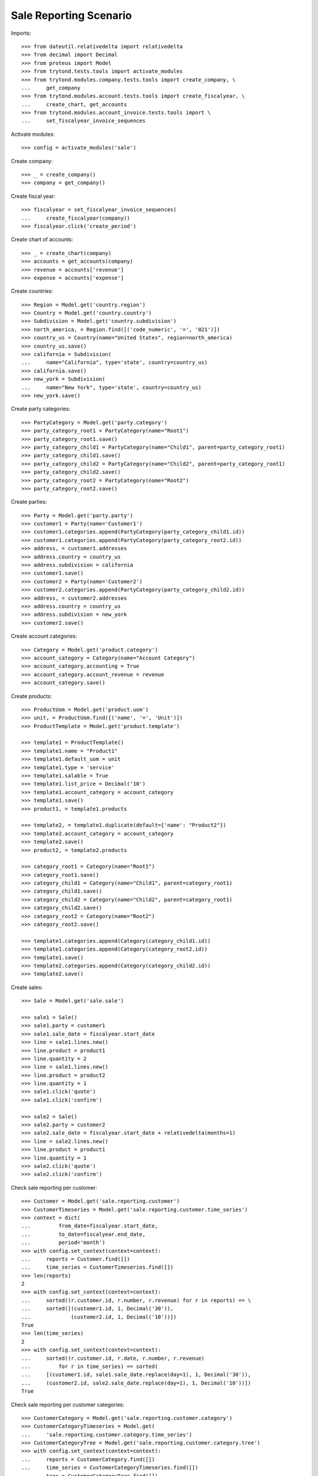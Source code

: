 =======================
Sale Reporting Scenario
=======================

Imports::

    >>> from dateutil.relativedelta import relativedelta
    >>> from decimal import Decimal
    >>> from proteus import Model
    >>> from trytond.tests.tools import activate_modules
    >>> from trytond.modules.company.tests.tools import create_company, \
    ...     get_company
    >>> from trytond.modules.account.tests.tools import create_fiscalyear, \
    ...     create_chart, get_accounts
    >>> from trytond.modules.account_invoice.tests.tools import \
    ...     set_fiscalyear_invoice_sequences

Activate modules::

    >>> config = activate_modules('sale')

Create company::

    >>> _ = create_company()
    >>> company = get_company()

Create fiscal year::

    >>> fiscalyear = set_fiscalyear_invoice_sequences(
    ...     create_fiscalyear(company))
    >>> fiscalyear.click('create_period')

Create chart of accounts::

    >>> _ = create_chart(company)
    >>> accounts = get_accounts(company)
    >>> revenue = accounts['revenue']
    >>> expense = accounts['expense']

Create countries::

    >>> Region = Model.get('country.region')
    >>> Country = Model.get('country.country')
    >>> Subdivision = Model.get('country.subdivision')
    >>> north_america, = Region.find([('code_numeric', '=', '021')])
    >>> country_us = Country(name="United States", region=north_america)
    >>> country_us.save()
    >>> california = Subdivision(
    ...     name="California", type='state', country=country_us)
    >>> california.save()
    >>> new_york = Subdivision(
    ...     name="New York", type='state', country=country_us)
    >>> new_york.save()

Create party categories::

    >>> PartyCategory = Model.get('party.category')
    >>> party_category_root1 = PartyCategory(name="Root1")
    >>> party_category_root1.save()
    >>> party_category_child1 = PartyCategory(name="Child1", parent=party_category_root1)
    >>> party_category_child1.save()
    >>> party_category_child2 = PartyCategory(name="Child2", parent=party_category_root1)
    >>> party_category_child2.save()
    >>> party_category_root2 = PartyCategory(name="Root2")
    >>> party_category_root2.save()

Create parties::

    >>> Party = Model.get('party.party')
    >>> customer1 = Party(name='Customer1')
    >>> customer1.categories.append(PartyCategory(party_category_child1.id))
    >>> customer1.categories.append(PartyCategory(party_category_root2.id))
    >>> address, = customer1.addresses
    >>> address.country = country_us
    >>> address.subdivision = california
    >>> customer1.save()
    >>> customer2 = Party(name='Customer2')
    >>> customer2.categories.append(PartyCategory(party_category_child2.id))
    >>> address, = customer2.addresses
    >>> address.country = country_us
    >>> address.subdivision = new_york
    >>> customer2.save()

Create account categories::

    >>> Category = Model.get('product.category')
    >>> account_category = Category(name="Account Category")
    >>> account_category.accounting = True
    >>> account_category.account_revenue = revenue
    >>> account_category.save()

Create products::

    >>> ProductUom = Model.get('product.uom')
    >>> unit, = ProductUom.find([('name', '=', 'Unit')])
    >>> ProductTemplate = Model.get('product.template')

    >>> template1 = ProductTemplate()
    >>> template1.name = "Product1"
    >>> template1.default_uom = unit
    >>> template1.type = 'service'
    >>> template1.salable = True
    >>> template1.list_price = Decimal('10')
    >>> template1.account_category = account_category
    >>> template1.save()
    >>> product1, = template1.products

    >>> template2, = template1.duplicate(default={'name': "Product2"})
    >>> template2.account_category = account_category
    >>> template2.save()
    >>> product2, = template2.products

    >>> category_root1 = Category(name="Root1")
    >>> category_root1.save()
    >>> category_child1 = Category(name="Child1", parent=category_root1)
    >>> category_child1.save()
    >>> category_child2 = Category(name="Child2", parent=category_root1)
    >>> category_child2.save()
    >>> category_root2 = Category(name="Root2")
    >>> category_root2.save()

    >>> template1.categories.append(Category(category_child1.id))
    >>> template1.categories.append(Category(category_root2.id))
    >>> template1.save()
    >>> template2.categories.append(Category(category_child2.id))
    >>> template2.save()

Create sales::

    >>> Sale = Model.get('sale.sale')

    >>> sale1 = Sale()
    >>> sale1.party = customer1
    >>> sale1.sale_date = fiscalyear.start_date
    >>> line = sale1.lines.new()
    >>> line.product = product1
    >>> line.quantity = 2
    >>> line = sale1.lines.new()
    >>> line.product = product2
    >>> line.quantity = 1
    >>> sale1.click('quote')
    >>> sale1.click('confirm')

    >>> sale2 = Sale()
    >>> sale2.party = customer2
    >>> sale2.sale_date = fiscalyear.start_date + relativedelta(months=1)
    >>> line = sale2.lines.new()
    >>> line.product = product1
    >>> line.quantity = 1
    >>> sale2.click('quote')
    >>> sale2.click('confirm')

Check sale reporting per customer::

    >>> Customer = Model.get('sale.reporting.customer')
    >>> CustomerTimeseries = Model.get('sale.reporting.customer.time_series')
    >>> context = dict(
    ...         from_date=fiscalyear.start_date,
    ...         to_date=fiscalyear.end_date,
    ...         period='month')
    >>> with config.set_context(context=context):
    ...     reports = Customer.find([])
    ...     time_series = CustomerTimeseries.find([])
    >>> len(reports)
    2
    >>> with config.set_context(context=context):
    ...     sorted((r.customer.id, r.number, r.revenue) for r in reports) == \
    ...     sorted([(customer1.id, 1, Decimal('30')),
    ...             (customer2.id, 1, Decimal('10'))])
    True
    >>> len(time_series)
    2
    >>> with config.set_context(context=context):
    ...     sorted((r.customer.id, r.date, r.number, r.revenue)
    ...         for r in time_series) == sorted(
    ...     [(customer1.id, sale1.sale_date.replace(day=1), 1, Decimal('30')),
    ...     (customer2.id, sale2.sale_date.replace(day=1), 1, Decimal('10'))])
    True

Check sale reporting per customer categories::

    >>> CustomerCategory = Model.get('sale.reporting.customer.category')
    >>> CustomerCategoryTimeseries = Model.get(
    ...     'sale.reporting.customer.category.time_series')
    >>> CustomerCategoryTree = Model.get('sale.reporting.customer.category.tree')
    >>> with config.set_context(context=context):
    ...     reports = CustomerCategory.find([])
    ...     time_series = CustomerCategoryTimeseries.find([])
    ...     tree = CustomerCategoryTree.find([])
    >>> len(reports)
    3
    >>> with config.set_context(context=context):
    ...     sorted((r.category.id, r.number, r.revenue) for r in reports) == \
    ...     sorted([(party_category_child1.id, 1, Decimal('30')),
    ...         (party_category_root2.id, 1, Decimal('30')),
    ...         (party_category_child2.id, 1, Decimal('10'))])
    True
    >>> len(time_series)
    3
    >>> with config.set_context(context=context):
    ...     sorted((r.category.id, r.date, r.number, r.revenue)
    ...         for r in time_series) == sorted(
    ...     [(party_category_child1.id, sale1.sale_date.replace(day=1), 1, Decimal('30')),
    ...     (party_category_root2.id, sale1.sale_date.replace(day=1), 1, Decimal('30')),
    ...     (party_category_child2.id, sale2.sale_date.replace(day=1), 1, Decimal('10'))])
    True
    >>> len(tree)
    4
    >>> with config.set_context(context=context):
    ...     sorted((r.name, r.revenue) for r in tree) == sorted([
    ...         ('Root1', Decimal('40')),
    ...         ('Child1', Decimal('30')),
    ...         ('Child2', Decimal('10')),
    ...         ('Root2', Decimal('30'))])
    True

Check sale reporting per product::

    >>> Product = Model.get('sale.reporting.product')
    >>> ProductTimeseries = Model.get('sale.reporting.product.time_series')
    >>> with config.set_context(context=context):
    ...     reports = Product.find([])
    ...     time_series = ProductTimeseries.find([])
    >>> len(reports)
    2
    >>> with config.set_context(context=context):
    ...     sorted((r.product.id, r.number, r.revenue) for r in reports) == \
    ...     sorted([(product1.id, 2, Decimal('30')),
    ...         (product2.id, 1, Decimal('10'))])
    True
    >>> len(time_series)
    3
    >>> with config.set_context(context=context):
    ...     sorted((r.product.id, r.date, r.number, r.revenue)
    ...         for r in time_series) == sorted(
    ...     [(product1.id, sale1.sale_date.replace(day=1), 1, Decimal('20')),
    ...     (product2.id, sale1.sale_date.replace(day=1), 1, Decimal('10')),
    ...     (product1.id, sale2.sale_date.replace(day=1), 1, Decimal('10'))])
    True

Check sale reporting per product categories::

    >>> ProductCategory = Model.get('sale.reporting.product.category')
    >>> ProductCategoryTimeseries = Model.get(
    ...     'sale.reporting.product.category.time_series')
    >>> ProductCategoryTree = Model.get('sale.reporting.product.category.tree')
    >>> with config.set_context(context=context):
    ...     reports = ProductCategory.find([])
    ...     time_series = ProductCategoryTimeseries.find([])
    ...     tree = ProductCategoryTree.find([])
    >>> len(reports)
    4
    >>> with config.set_context(context=context):
    ...     sorted((r.category.id, r.number, r.revenue) for r in reports) == \
    ...     sorted([(category_child1.id, 2, Decimal('30')),
    ...         (category_root2.id, 2, Decimal('30')),
    ...         (category_child2.id, 1, Decimal('10')),
    ...         (account_category.id, 2, Decimal('40'))])
    True
    >>> len(time_series)
    7
    >>> with config.set_context(context=context):
    ...     sorted((r.category.id, r.date, r.number, r.revenue)
    ...         for r in time_series) == sorted(
    ...     [(category_child1.id, sale1.sale_date.replace(day=1), 1, Decimal('20')),
    ...     (category_root2.id, sale1.sale_date.replace(day=1), 1, Decimal('20')),
    ...     (category_child2.id, sale1.sale_date.replace(day=1), 1, Decimal('10')),
    ...     (category_child1.id, sale2.sale_date.replace(day=1), 1, Decimal('10')),
    ...     (category_root2.id, sale2.sale_date.replace(day=1), 1, Decimal('10')),
    ...     (account_category.id, sale1.sale_date.replace(day=1), 1, Decimal('30')),
    ...     (account_category.id, sale2.sale_date.replace(day=1), 1, Decimal('10'))])
    True
    >>> len(tree)
    5
    >>> with config.set_context(context=context):
    ...     sorted((r.name, r.revenue) for r in tree) == sorted([
    ...         ('Root1', Decimal('40')),
    ...         ('Child1', Decimal('30')),
    ...         ('Child2', Decimal('10')),
    ...         ('Root2', Decimal('30')),
    ...         ('Account Category', Decimal('40'))])
    True

Check sale reporting per countries::

    >>> RegionTree = Model.get('sale.reporting.region.tree')
    >>> CountryTree = Model.get('sale.reporting.country.tree')
    >>> CountryTimeseries = Model.get('sale.reporting.country.time_series')
    >>> SubdivisionTimeseries = Model.get(
    ...     'sale.reporting.country.subdivision.time_series')
    >>> with config.set_context(context=context):
    ...     region = RegionTree(north_america.id)
    ...     countries = CountryTree.find([])
    ...     country_time_series = CountryTimeseries.find([])
    ...     subdivision_time_series = SubdivisionTimeseries.find([])
    >>> region.revenue == Decimal('40')
    True
    >>> region.parent.revenue == Decimal('40')
    True
    >>> len(countries)
    3
    >>> with config.set_context(context=context):
    ...     sorted((c.region, c.number, c.revenue) for c in countries) == \
    ...     sorted([('United States', 2, Decimal('40')),
    ...         ('California', 1, Decimal('30')),
    ...         ('New York', 1, Decimal('10'))])
    True
    >>> len(country_time_series)
    2
    >>> with config.set_context(context=context):
    ...     sorted((r.country.id, r.date, r.number, r.revenue)
    ...         for r in country_time_series) == sorted(
    ...     [(country_us.id, sale1.sale_date.replace(day=1), 1, Decimal('30')),
    ...     (country_us.id, sale2.sale_date.replace(day=1), 1, Decimal('10'))])
    True
    >>> len(subdivision_time_series)
    2
    >>> with config.set_context(context=context):
    ...     sorted((r.subdivision.id, r.date, r.number, r.revenue)
    ...         for r in subdivision_time_series) == sorted(
    ...     [(california.id, sale1.sale_date.replace(day=1), 1, Decimal('30')),
    ...     (new_york.id, sale2.sale_date.replace(day=1), 1, Decimal('10'))])
    True
